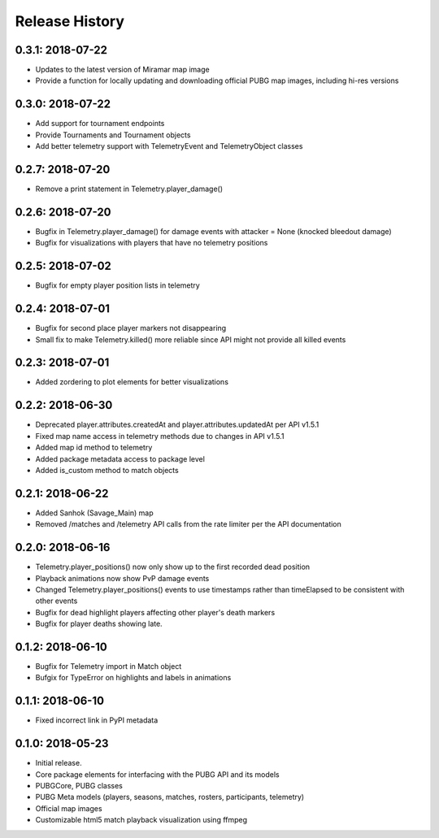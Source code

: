 Release History
---------------

0.3.1: 2018-07-22
~~~~~~~~~~~~~~~~~

* Updates to the latest version of Miramar map image
* Provide a function for locally updating and downloading official PUBG map images, including hi-res versions

0.3.0: 2018-07-22
~~~~~~~~~~~~~~~~~

* Add support for tournament endpoints
* Provide Tournaments and Tournament objects
* Add better telemetry support with TelemetryEvent and TelemetryObject classes

0.2.7: 2018-07-20
~~~~~~~~~~~~~~~~~

* Remove a print statement in Telemetry.player_damage()

0.2.6: 2018-07-20
~~~~~~~~~~~~~~~~~

* Bugfix in Telemetry.player_damage() for damage events with attacker = None (knocked bleedout damage)
* Bugfix for visualizations with players that have no telemetry positions

0.2.5: 2018-07-02
~~~~~~~~~~~~~~~~~

* Bugfix for empty player position lists in telemetry

0.2.4: 2018-07-01
~~~~~~~~~~~~~~~~~

* Bugfix for second place player markers not disappearing

* Small fix to make Telemetry.killed() more reliable since API might not provide all killed events

0.2.3: 2018-07-01
~~~~~~~~~~~~~~~~~

* Added zordering to plot elements for better visualizations

0.2.2: 2018-06-30
~~~~~~~~~~~~~~~~~

* Deprecated player.attributes.createdAt and player.attributes.updatedAt per API v1.5.1

* Fixed map name access in telemetry methods due to changes in API v1.5.1

* Added map id method to telemetry

* Added package metadata access to package level

* Added is_custom method to match objects

0.2.1: 2018-06-22
~~~~~~~~~~~~~~~~~

* Added Sanhok (Savage_Main) map

* Removed /matches and /telemetry API calls from the rate limiter per the API documentation

0.2.0: 2018-06-16
~~~~~~~~~~~~~~~~~

* Telemetry.player_positions() now only show up to the first recorded dead position

* Playback animations now show PvP damage events

* Changed Telemetry.player_positions() events to use timestamps rather than timeElapsed to be consistent with other events

* Bugfix for dead highlight players affecting other player's death markers

* Bugfix for player deaths showing late.

0.1.2: 2018-06-10
~~~~~~~~~~~~~~~~~

* Bugfix for Telemetry import in Match object

* Bufgix for TypeError on highlights and labels in animations

0.1.1: 2018-06-10
~~~~~~~~~~~~~~~~~

* Fixed incorrect link in PyPI metadata

0.1.0: 2018-05-23
~~~~~~~~~~~~~~~~~

* Initial release.

* Core package elements for interfacing with the PUBG API and its models

* PUBGCore, PUBG classes

* PUBG Meta models (players, seasons, matches, rosters, participants, telemetry)

* Official map images

* Customizable html5 match playback visualization using ffmpeg

